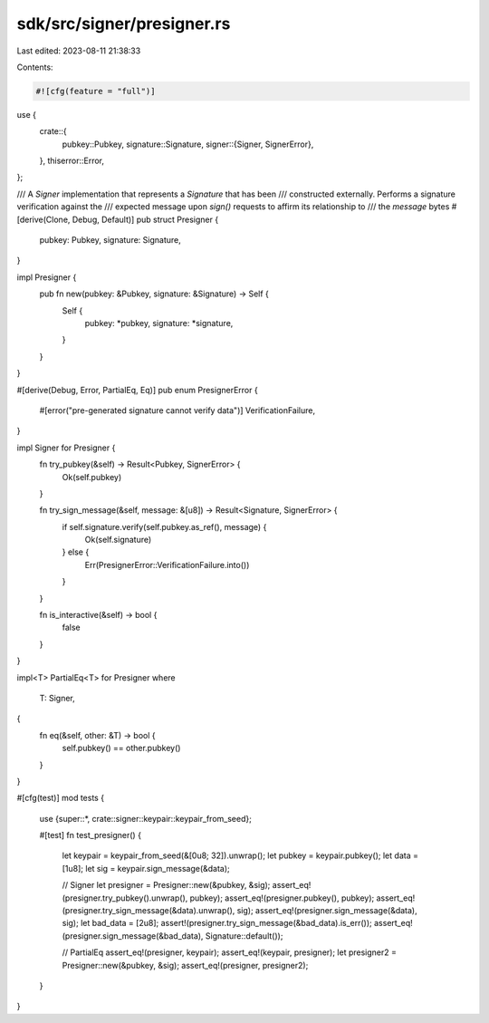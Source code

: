 sdk/src/signer/presigner.rs
===========================

Last edited: 2023-08-11 21:38:33

Contents:

.. code-block:: rs

    #![cfg(feature = "full")]

use {
    crate::{
        pubkey::Pubkey,
        signature::Signature,
        signer::{Signer, SignerError},
    },
    thiserror::Error,
};

/// A `Signer` implementation that represents a `Signature` that has been
/// constructed externally. Performs a signature verification against the
/// expected message upon `sign()` requests to affirm its relationship to
/// the `message` bytes
#[derive(Clone, Debug, Default)]
pub struct Presigner {
    pubkey: Pubkey,
    signature: Signature,
}

impl Presigner {
    pub fn new(pubkey: &Pubkey, signature: &Signature) -> Self {
        Self {
            pubkey: *pubkey,
            signature: *signature,
        }
    }
}

#[derive(Debug, Error, PartialEq, Eq)]
pub enum PresignerError {
    #[error("pre-generated signature cannot verify data")]
    VerificationFailure,
}

impl Signer for Presigner {
    fn try_pubkey(&self) -> Result<Pubkey, SignerError> {
        Ok(self.pubkey)
    }

    fn try_sign_message(&self, message: &[u8]) -> Result<Signature, SignerError> {
        if self.signature.verify(self.pubkey.as_ref(), message) {
            Ok(self.signature)
        } else {
            Err(PresignerError::VerificationFailure.into())
        }
    }

    fn is_interactive(&self) -> bool {
        false
    }
}

impl<T> PartialEq<T> for Presigner
where
    T: Signer,
{
    fn eq(&self, other: &T) -> bool {
        self.pubkey() == other.pubkey()
    }
}

#[cfg(test)]
mod tests {
    use {super::*, crate::signer::keypair::keypair_from_seed};

    #[test]
    fn test_presigner() {
        let keypair = keypair_from_seed(&[0u8; 32]).unwrap();
        let pubkey = keypair.pubkey();
        let data = [1u8];
        let sig = keypair.sign_message(&data);

        // Signer
        let presigner = Presigner::new(&pubkey, &sig);
        assert_eq!(presigner.try_pubkey().unwrap(), pubkey);
        assert_eq!(presigner.pubkey(), pubkey);
        assert_eq!(presigner.try_sign_message(&data).unwrap(), sig);
        assert_eq!(presigner.sign_message(&data), sig);
        let bad_data = [2u8];
        assert!(presigner.try_sign_message(&bad_data).is_err());
        assert_eq!(presigner.sign_message(&bad_data), Signature::default());

        // PartialEq
        assert_eq!(presigner, keypair);
        assert_eq!(keypair, presigner);
        let presigner2 = Presigner::new(&pubkey, &sig);
        assert_eq!(presigner, presigner2);
    }
}


